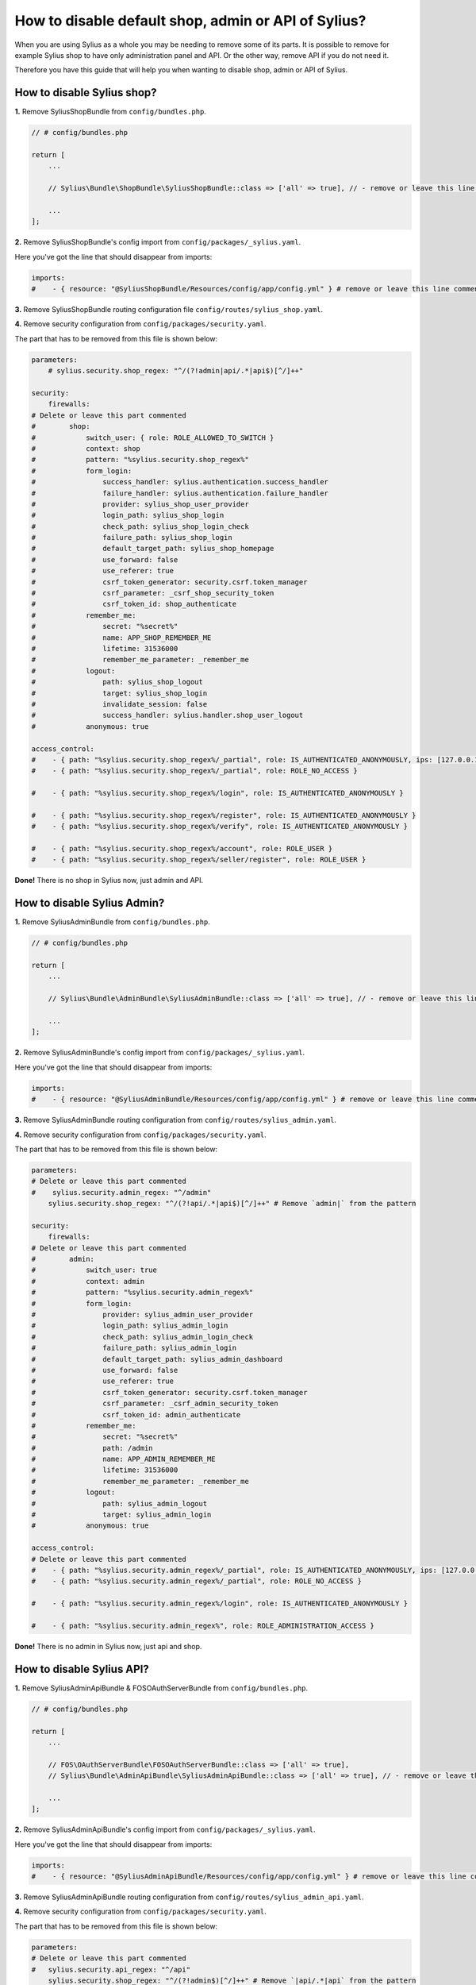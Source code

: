 How to disable default shop, admin or API of Sylius?
====================================================

When you are using Sylius as a whole you may be needing to remove some of its parts. It is possible to remove
for example Sylius shop to have only administration panel and API. Or the other way, remove API if you do not need it.

Therefore you have this guide that will help you when wanting to disable shop, admin or API of Sylius.

How to disable Sylius shop?
---------------------------

**1.** Remove SyliusShopBundle from ``config/bundles.php``.

.. code-block:: php

    // # config/bundles.php

    return [
        ...

        // Sylius\Bundle\ShopBundle\SyliusShopBundle::class => ['all' => true], // - remove or leave this line commented

        ...
    ];

**2.** Remove SyliusShopBundle's config import from ``config/packages/_sylius.yaml``.

Here you've got the line that should disappear from imports:

.. code-block:: yaml

    imports:
    #    - { resource: "@SyliusShopBundle/Resources/config/app/config.yml" } # remove or leave this line commented

**3.** Remove SyliusShopBundle routing configuration file ``config/routes/sylius_shop.yaml``.

**4.** Remove security configuration from ``config/packages/security.yaml``.

The part that has to be removed from this file is shown below:

.. code-block:: yaml

    parameters:
        # sylius.security.shop_regex: "^/(?!admin|api/.*|api$)[^/]++"

    security:
        firewalls:
    # Delete or leave this part commented
    #        shop:
    #            switch_user: { role: ROLE_ALLOWED_TO_SWITCH }
    #            context: shop
    #            pattern: "%sylius.security.shop_regex%"
    #            form_login:
    #                success_handler: sylius.authentication.success_handler
    #                failure_handler: sylius.authentication.failure_handler
    #                provider: sylius_shop_user_provider
    #                login_path: sylius_shop_login
    #                check_path: sylius_shop_login_check
    #                failure_path: sylius_shop_login
    #                default_target_path: sylius_shop_homepage
    #                use_forward: false
    #                use_referer: true
    #                csrf_token_generator: security.csrf.token_manager
    #                csrf_parameter: _csrf_shop_security_token
    #                csrf_token_id: shop_authenticate
    #            remember_me:
    #                secret: "%secret%"
    #                name: APP_SHOP_REMEMBER_ME
    #                lifetime: 31536000
    #                remember_me_parameter: _remember_me
    #            logout:
    #                path: sylius_shop_logout
    #                target: sylius_shop_login
    #                invalidate_session: false
    #                success_handler: sylius.handler.shop_user_logout
    #            anonymous: true

    access_control:
    #    - { path: "%sylius.security.shop_regex%/_partial", role: IS_AUTHENTICATED_ANONYMOUSLY, ips: [127.0.0.1, ::1] }
    #    - { path: "%sylius.security.shop_regex%/_partial", role: ROLE_NO_ACCESS }

    #    - { path: "%sylius.security.shop_regex%/login", role: IS_AUTHENTICATED_ANONYMOUSLY }

    #    - { path: "%sylius.security.shop_regex%/register", role: IS_AUTHENTICATED_ANONYMOUSLY }
    #    - { path: "%sylius.security.shop_regex%/verify", role: IS_AUTHENTICATED_ANONYMOUSLY }

    #    - { path: "%sylius.security.shop_regex%/account", role: ROLE_USER }
    #    - { path: "%sylius.security.shop_regex%/seller/register", role: ROLE_USER }

**Done!** There is no shop in Sylius now, just admin and API.

How to disable Sylius Admin?
----------------------------

**1.** Remove SyliusAdminBundle from ``config/bundles.php``.

.. code-block:: php

    // # config/bundles.php

    return [
        ...

        // Sylius\Bundle\AdminBundle\SyliusAdminBundle::class => ['all' => true], // - remove or leave this line commented

        ...
    ];

**2.** Remove SyliusAdminBundle's config import from ``config/packages/_sylius.yaml``.

Here you've got the line that should disappear from imports:

.. code-block:: yaml

    imports:
    #    - { resource: "@SyliusAdminBundle/Resources/config/app/config.yml" } # remove or leave this line commented

**3.** Remove SyliusAdminBundle routing configuration from ``config/routes/sylius_admin.yaml``.

**4.** Remove security configuration from ``config/packages/security.yaml``.

The part that has to be removed from this file is shown below:

.. code-block:: yaml

    parameters:
    # Delete or leave this part commented
    #    sylius.security.admin_regex: "^/admin"
        sylius.security.shop_regex: "^/(?!api/.*|api$)[^/]++" # Remove `admin|` from the pattern

    security:
        firewalls:
    # Delete or leave this part commented
    #        admin:
    #            switch_user: true
    #            context: admin
    #            pattern: "%sylius.security.admin_regex%"
    #            form_login:
    #                provider: sylius_admin_user_provider
    #                login_path: sylius_admin_login
    #                check_path: sylius_admin_login_check
    #                failure_path: sylius_admin_login
    #                default_target_path: sylius_admin_dashboard
    #                use_forward: false
    #                use_referer: true
    #                csrf_token_generator: security.csrf.token_manager
    #                csrf_parameter: _csrf_admin_security_token
    #                csrf_token_id: admin_authenticate
    #            remember_me:
    #                secret: "%secret%"
    #                path: /admin
    #                name: APP_ADMIN_REMEMBER_ME
    #                lifetime: 31536000
    #                remember_me_parameter: _remember_me
    #            logout:
    #                path: sylius_admin_logout
    #                target: sylius_admin_login
    #            anonymous: true

    access_control:
    # Delete or leave this part commented
    #    - { path: "%sylius.security.admin_regex%/_partial", role: IS_AUTHENTICATED_ANONYMOUSLY, ips: [127.0.0.1, ::1] }
    #    - { path: "%sylius.security.admin_regex%/_partial", role: ROLE_NO_ACCESS }

    #    - { path: "%sylius.security.admin_regex%/login", role: IS_AUTHENTICATED_ANONYMOUSLY }

    #    - { path: "%sylius.security.admin_regex%", role: ROLE_ADMINISTRATION_ACCESS }

**Done!** There is no admin in Sylius now, just api and shop.

How to disable Sylius API?
--------------------------

**1.** Remove SyliusAdminApiBundle & FOSOAuthServerBundle from ``config/bundles.php``.

.. code-block:: php

    // # config/bundles.php

    return [
        ...

        // FOS\OAuthServerBundle\FOSOAuthServerBundle::class => ['all' => true],
        // Sylius\Bundle\AdminApiBundle\SyliusAdminApiBundle::class => ['all' => true], // - remove or leave this line commented

        ...
    ];

**2.** Remove SyliusAdminApiBundle's config import from ``config/packages/_sylius.yaml``.

Here you've got the line that should disappear from imports:

.. code-block:: yaml

    imports:
    #    - { resource: "@SyliusAdminApiBundle/Resources/config/app/config.yml" } # remove or leave this line commented

**3.** Remove SyliusAdminApiBundle routing configuration from ``config/routes/sylius_admin_api.yaml``.

**4.** Remove security configuration from ``config/packages/security.yaml``.

The part that has to be removed from this file is shown below:

.. code-block:: yaml

    parameters:
    # Delete or leave this part commented
    #   sylius.security.api_regex: "^/api"
        sylius.security.shop_regex: "^/(?!admin$)[^/]++" # Remove `|api/.*|api` from the pattern

    security:
        firewalls:
    # Delete or leave this part commented
    #        oauth_token:
    #            pattern: "%sylius.security.api_regex%/oauth/v2/token"
    #            security: false
    #        api:
    #           pattern:    "%sylius.security.api_regex%/.*"
    #           fos_oauth:  true
    #           stateless:  true
    #           anonymous:  true

    access_control:
    # Delete or leave this part commented
    #    - { path: "%sylius.security.api_regex%/login", role: IS_AUTHENTICATED_ANONYMOUSLY }

    #    - { path: "%sylius.security.api_regex%/.*", role: ROLE_API_ACCESS }

**5.** Remove fos_rest config from ``config/packages/fos_rest.yaml``.

.. code-block:: yaml

    fos_rest:
        format_listener:
            rules:
            #    - { path: '^/api', priorities: ['json', 'xml'], fallback_format: json, prefer_extension: true } # remove or leave this line commented

**Done!** There is no API in Sylius now, just admin and shop.

Learn more
----------

* :ref:`Architecture: Division into Core, Shop, Admin and API <division-into-core-shop-admin-api>`
